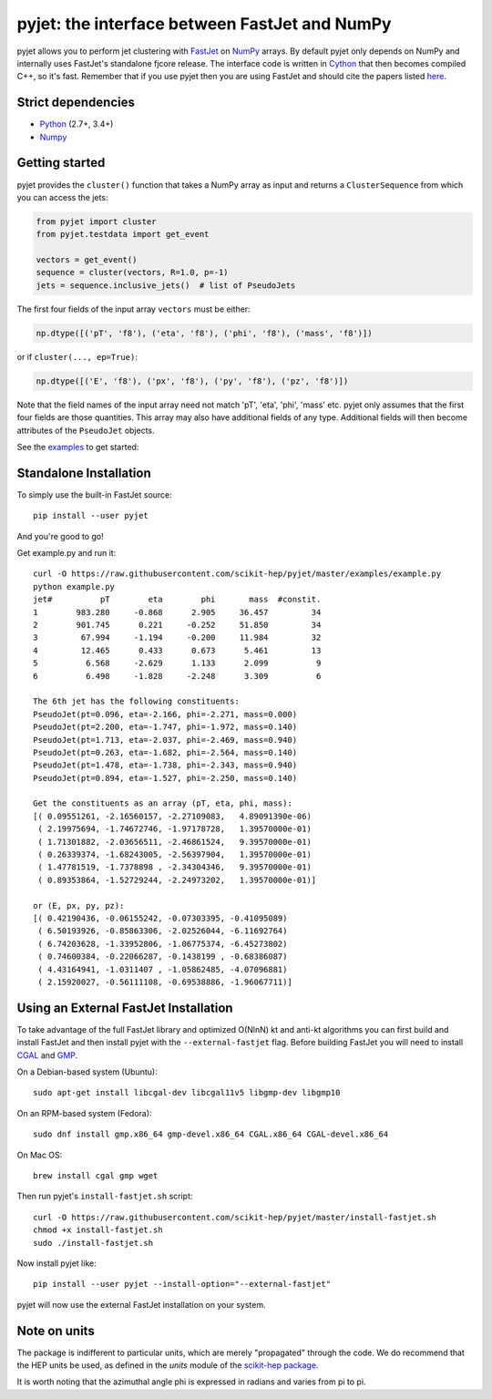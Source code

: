 pyjet: the interface between FastJet and NumPy
==============================================

.. image:: https://img.shields.io/pypi/v/pyjet.svg
   :target: https://pypi.python.org/pypi/pyjet

.. image:: https://zenodo.org/badge/DOI/10.5281/zenodo.1197493.svg
   :target: https://doi.org/10.5281/zenodo.1197493

.. image:: https://travis-ci.org/scikit-hep/pyjet.svg
   :target: https://travis-ci.org/scikit-hep/pyjet

.. image:: https://coveralls.io/repos/github/scikit-hep/pyjet/badge.svg?branch=master
   :target: https://coveralls.io/github/scikit-hep/pyjet?branch=master

pyjet allows you to perform jet clustering with `FastJet <http://fastjet.fr/>`_
on `NumPy <http://www.numpy.org/>`_ arrays. By default pyjet only depends on
NumPy and internally uses FastJet's standalone fjcore release. The interface
code is written in `Cython <http://cython.org/>`_ that then becomes compiled
C++, so it's fast. Remember that if you use pyjet then you are using FastJet
and should cite the papers listed `here <http://fastjet.fr/about.html>`_.

Strict dependencies
-------------------

- `Python <http://docs.python-guide.org/en/latest/starting/installation/>`__ (2.7+, 3.4+)
- `Numpy <https://scipy.org/install.html>`__

Getting started
---------------

pyjet provides the ``cluster()`` function that takes a NumPy array as input
and returns a ``ClusterSequence`` from which you can access the jets:

.. code-block:: python

   from pyjet import cluster
   from pyjet.testdata import get_event

   vectors = get_event()
   sequence = cluster(vectors, R=1.0, p=-1)
   jets = sequence.inclusive_jets()  # list of PseudoJets

The first four fields of the input array ``vectors`` must be either:

.. code-block:: python

   np.dtype([('pT', 'f8'), ('eta', 'f8'), ('phi', 'f8'), ('mass', 'f8')])

or if ``cluster(..., ep=True)``:

.. code-block:: python

   np.dtype([('E', 'f8'), ('px', 'f8'), ('py', 'f8'), ('pz', 'f8')])

Note that the field names of the input array need not match 'pT', 'eta', 'phi',
'mass' etc. pyjet only assumes that the first four fields are those quantities.
This array may also have additional fields of any type. Additional fields will
then become attributes of the ``PseudoJet`` objects.

See the `examples <https://github.com/scikit-hep/pyjet/tree/master/examples>`_ to
get started:

.. image:: https://github.com/scikit-hep/pyjet/raw/master/examples/jet_areas.png


Standalone Installation
-----------------------

To simply use the built-in FastJet source::

   pip install --user pyjet

And you're good to go!

Get example.py and run it::

	curl -O https://raw.githubusercontent.com/scikit-hep/pyjet/master/examples/example.py
	python example.py
	jet#          pT        eta        phi       mass  #constit.
	1        983.280     -0.868      2.905     36.457         34
	2        901.745      0.221     -0.252     51.850         34
	3         67.994     -1.194     -0.200     11.984         32
	4         12.465      0.433      0.673      5.461         13
	5          6.568     -2.629      1.133      2.099          9
	6          6.498     -1.828     -2.248      3.309          6

	The 6th jet has the following constituents:
	PseudoJet(pt=0.096, eta=-2.166, phi=-2.271, mass=0.000)
	PseudoJet(pt=2.200, eta=-1.747, phi=-1.972, mass=0.140)
	PseudoJet(pt=1.713, eta=-2.037, phi=-2.469, mass=0.940)
	PseudoJet(pt=0.263, eta=-1.682, phi=-2.564, mass=0.140)
	PseudoJet(pt=1.478, eta=-1.738, phi=-2.343, mass=0.940)
	PseudoJet(pt=0.894, eta=-1.527, phi=-2.250, mass=0.140)

	Get the constituents as an array (pT, eta, phi, mass):
	[( 0.09551261, -2.16560157, -2.27109083,   4.89091390e-06)
	 ( 2.19975694, -1.74672746, -1.97178728,   1.39570000e-01)
	 ( 1.71301882, -2.03656511, -2.46861524,   9.39570000e-01)
	 ( 0.26339374, -1.68243005, -2.56397904,   1.39570000e-01)
	 ( 1.47781519, -1.7378898 , -2.34304346,   9.39570000e-01)
	 ( 0.89353864, -1.52729244, -2.24973202,   1.39570000e-01)]

	or (E, px, py, pz):
	[( 0.42190436, -0.06155242, -0.07303395, -0.41095089)
	 ( 6.50193926, -0.85863306, -2.02526044, -6.11692764)
	 ( 6.74203628, -1.33952806, -1.06775374, -6.45273802)
	 ( 0.74600384, -0.22066287, -0.1438199 , -0.68386087)
	 ( 4.43164941, -1.0311407 , -1.05862485, -4.07096881)
	 ( 2.15920027, -0.56111108, -0.69538886, -1.96067711)]


Using an External FastJet Installation
---------------------------------------

To take advantage of the full FastJet library and optimized O(NlnN) kt and
anti-kt algorithms you can first build and install FastJet and then install
pyjet with the ``--external-fastjet`` flag. Before building FastJet you will
need to install `CGAL <http://www.cgal.org/>`_ and `GMP
<https://gmplib.org/>`_.

On a Debian-based system (Ubuntu)::

   sudo apt-get install libcgal-dev libcgal11v5 libgmp-dev libgmp10

On an RPM-based system (Fedora)::

   sudo dnf install gmp.x86_64 gmp-devel.x86_64 CGAL.x86_64 CGAL-devel.x86_64

On Mac OS::

   brew install cgal gmp wget

Then run pyjet's ``install-fastjet.sh`` script::

   curl -O https://raw.githubusercontent.com/scikit-hep/pyjet/master/install-fastjet.sh
   chmod +x install-fastjet.sh
   sudo ./install-fastjet.sh

Now install pyjet like::

   pip install --user pyjet --install-option="--external-fastjet"

pyjet will now use the external FastJet installation on your system.


Note on units
-------------

The package is indifferent to particular units, which are merely "propagated"
through the code. We do recommend that the HEP units be used, as defined
in the `units` module of the `scikit-hep package <https://github.com/scikit-hep/scikit-hep>`_.

It is worth noting that the azimuthal angle phi is expressed in radians
and varies from pi to pi.
